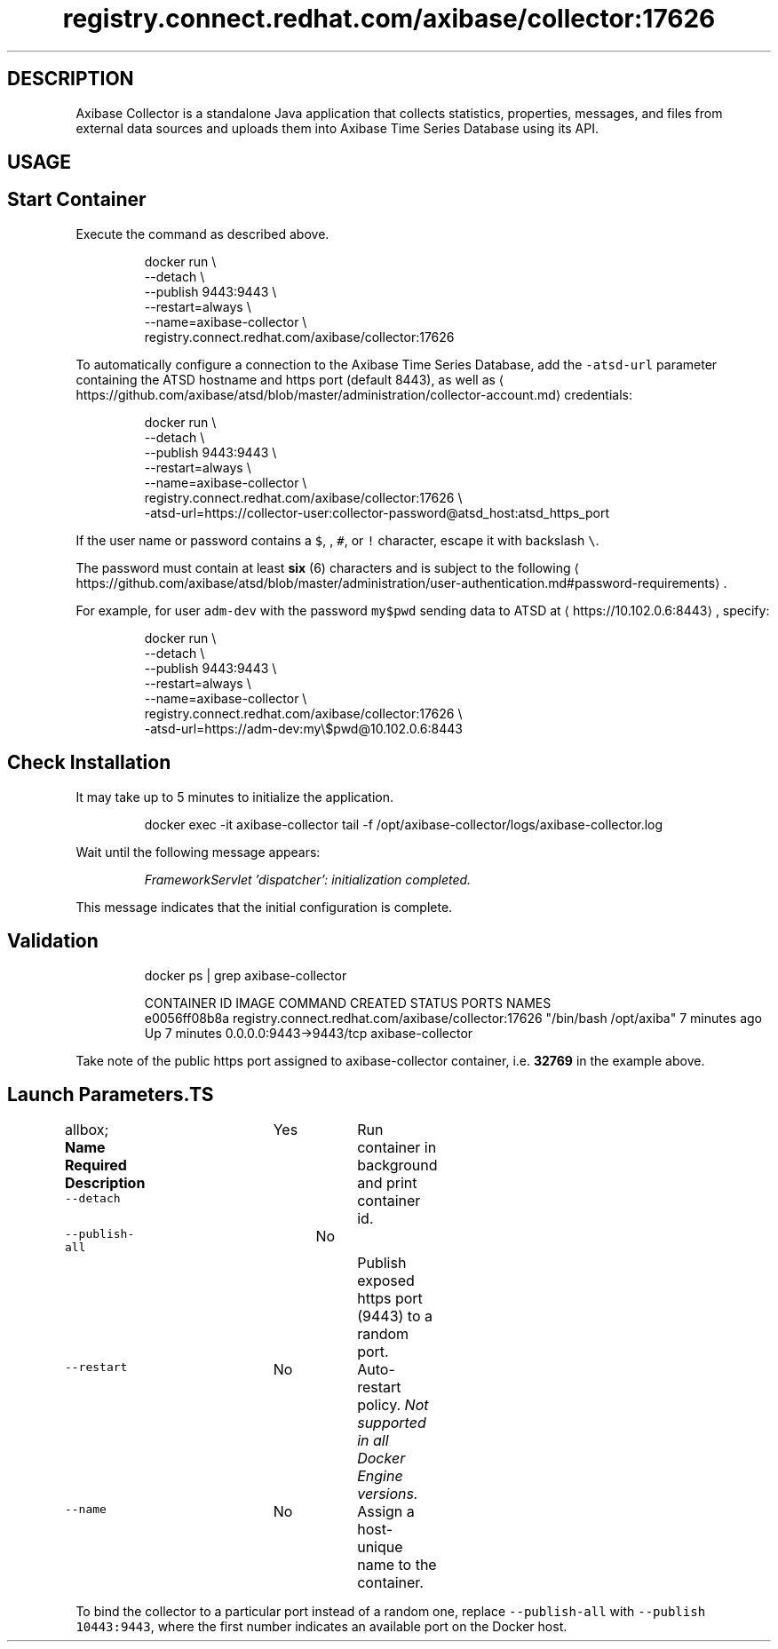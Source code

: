 .TH "registry.connect.redhat.com/axibase/collector:17626" "Axibase Corporation" "October 17, 2017"  ""


.SH DESCRIPTION
.PP
Axibase Collector is a standalone Java application that collects statistics, properties, messages, and files from external data sources and uploads them into Axibase Time Series Database using its API.


.SH USAGE
.SH Start Container
.PP
Execute the command as described above.

.PP
.RS

.nf
docker run \\
 \-\-detach \\
 \-\-publish 9443:9443 \\
 \-\-restart=always \\
 \-\-name=axibase\-collector \\
 registry.connect.redhat.com/axibase/collector:17626

.fi
.RE

.PP
To automatically configure a connection to the Axibase Time Series Database, add the \fB\fC\-atsd\-url\fR parameter containing the ATSD hostname and https port (default 8443), as well as 
\[la]https://github.com/axibase/atsd/blob/master/administration/collector-account.md\[ra] credentials:

.PP
.RS

.nf
docker run \\
 \-\-detach \\
 \-\-publish 9443:9443 \\
 \-\-restart=always \\
 \-\-name=axibase\-collector \\
 registry.connect.redhat.com/axibase/collector:17626 \\
  \-atsd\-url=https://collector\-user:collector\-password@atsd\_host:atsd\_https\_port

.fi
.RE

.PP
If the user name or password contains a \fB\fC$\fR, \fB\fC\&\fR, \fB\fC#\fR, or \fB\fC!\fR character, escape it with backslash \fB\fC\\\fR.

.PP
The password must contain at least \fBsix\fP (6) characters and is subject to the following 
\[la]https://github.com/axibase/atsd/blob/master/administration/user-authentication.md#password-requirements\[ra].

.PP
For example, for user \fB\fCadm\-dev\fR with the password \fB\fCmy$pwd\fR sending data to ATSD at 
\[la]https://10.102.0.6:8443\[ra], specify:

.PP
.RS

.nf
docker run \\
 \-\-detach \\
 \-\-publish 9443:9443 \\
 \-\-restart=always \\
 \-\-name=axibase\-collector \\
 registry.connect.redhat.com/axibase/collector:17626 \\
  \-atsd\-url=https://adm\-dev:my\\$pwd@10.102.0.6:8443

.fi
.RE

.SH Check Installation
.PP
It may take up to 5 minutes to initialize the application.

.PP
.RS

.nf
docker exec \-it axibase\-collector tail \-f /opt/axibase\-collector/logs/axibase\-collector.log

.fi
.RE

.PP
Wait until the following message appears:

.PP
.RS

.PP
\fIFrameworkServlet 'dispatcher': initialization completed.\fP
.RE

.PP
This message indicates that the initial configuration is complete.

.SH Validation
.PP
.RS

.nf
docker ps | grep axibase\-collector

.fi
.RE

.PP
.RS

.nf
CONTAINER ID        IMAGE                                                 COMMAND                  CREATED             STATUS              PORTS                    NAMES
e0056ff08b8a        registry.connect.redhat.com/axibase/collector:17626   "/bin/bash /opt/axiba"   7 minutes ago       Up 7 minutes        0.0.0.0:9443->9443/tcp   axibase-collector
.fi
.RE

.PP
Take note of the public https port assigned to axibase\-collector container, i.e. \fB32769\fP in the example above.

.SH Launch Parameters.TS
allbox;
\fBName\fP  \fBRequired\fP  \fBDescription\fP 
\fB\fC\-\-detach\fR		Yes		Run container in background and print container id.	

\fB\fC\-\-publish\-all\fR		No		Publish exposed https port (9443) to a random port.	

\fB\fC\-\-restart\fR		No		Auto\-restart policy. \fINot supported in all Docker Engine versions.\fP	

\fB\fC\-\-name\fR		No		Assign a host\-unique name to the container.	

.TE

.PP
To bind the collector to a particular port instead of a random one, replace \fB\fC\-\-publish\-all\fR with \fB\fC\-\-publish 10443:9443\fR, where the first number indicates an available port on the Docker host.
